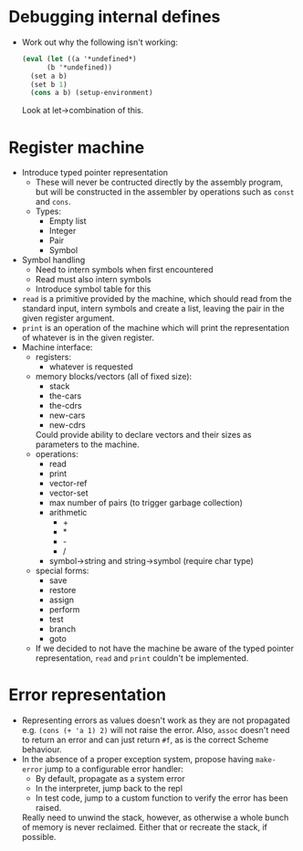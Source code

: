 * Debugging internal defines
  - Work out why the following isn't working:
    #+BEGIN_SRC scm
    (eval (let ((a '*undefined*)
          (b '*undefined))
      (set a b)
      (set b 1)
      (cons a b) (setup-environment)
    #+END_SRC
    Look at let->combination of this.
* Register machine
  - Introduce typed pointer representation
    - These will never be contructed directly by the assembly program,
      but will be constructed in the assembler by operations such as
      ~const~ and ~cons~.
    - Types:
      - Empty list
      - Integer
      - Pair
      - Symbol
  - Symbol handling
    - Need to intern symbols when first encountered
    - Read must also intern symbols
    - Introduce symbol table for this
  - ~read~ is a primitive provided by the machine, which should read
    from the standard input, intern symbols and create a list, leaving
    the pair in the given register argument.
  - ~print~ is an operation of the machine which will print the
    representation of whatever is in the given register.
  - Machine interface:
    - registers:
      - whatever is requested
    - memory blocks/vectors (all of fixed size):
      - stack
      - the-cars
      - the-cdrs
      - new-cars
      - new-cdrs
      Could provide ability to declare vectors and their sizes as
      parameters to the machine.
    - operations:
      - read
      - print
      - vector-ref
      - vector-set
      - max number of pairs (to trigger garbage collection)
      - arithmetic
        - +
        - *
        - -
        - /
      - symbol->string and string->symbol (require char type)
    - special forms:
      - save
      - restore
      - assign
      - perform
      - test
      - branch
      - goto
    - If we decided to not have the machine be aware of the typed
      pointer representation, ~read~ and ~print~ couldn't be
      implemented.
* Error representation
  - Representing errors as values doesn't work as they are not
    propagated e.g. ~(cons (+ 'a 1) 2)~ will not raise the
    error. Also, ~assoc~ doesn't need to return an error and can just
    return ~#f~, as is the correct Scheme behaviour.
  - In the absence of a proper exception system, propose having
    ~make-error~ jump to a configurable error handler:
    - By default, propagate as a system error
    - In the interpreter, jump back to the repl
    - In test code, jump to a custom function to verify the error has
      been raised.
    Really need to unwind the stack, however, as otherwise a whole
    bunch of memory is never reclaimed. Either that or recreate the
    stack, if possible.
